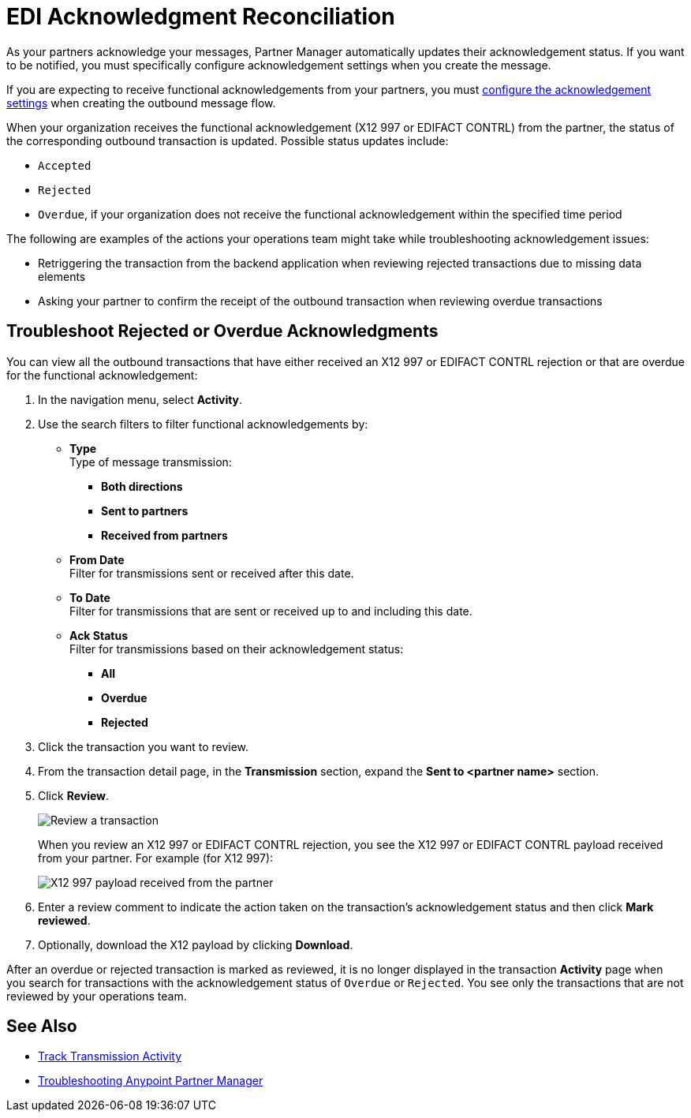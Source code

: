= EDI Acknowledgment Reconciliation

As your partners acknowledge your messages, Partner Manager automatically updates their acknowledgement status. If you want to be notified, you must specifically configure acknowledgement settings when you create the message.

If you are expecting to receive functional acknowledgements from your partners, you must xref:x12-send-settings.adoc[configure the acknowledgement  settings] when creating the outbound message flow.

When your organization receives the functional acknowledgement (X12 997 or EDIFACT CONTRL) from the partner, the status of the corresponding outbound transaction is updated. Possible status updates include:

* `Accepted`
* `Rejected`
* `Overdue`, if your organization does not receive the functional acknowledgement within the specified time period

The following are examples of the actions your operations team might take while troubleshooting acknowledgement issues:

* Retriggering the transaction from the backend application when reviewing rejected transactions due to missing data elements
* Asking your partner to confirm the receipt of the outbound transaction when reviewing overdue transactions

[[troubleshoot-rejected-acks]]
== Troubleshoot Rejected or Overdue Acknowledgments
You can view all the outbound transactions that have either received an X12 997 or EDIFACT CONTRL rejection or that are overdue for the functional acknowledgement:

. In the navigation menu, select *Activity*.
. Use the search filters to filter functional acknowledgements by:
* *Type* +
Type of message transmission:
** *Both directions*
** *Sent to partners*
** *Received from partners*
* *From Date* +
Filter for transmissions sent or received after this date.
* *To Date* +
Filter for transmissions that are sent or received up to and including this date.
* *Ack Status* +
Filter for transmissions based on their acknowledgement status:
** *All*
** *Overdue*
** *Rejected*
. Click the transaction you want to review.
. From the transaction detail page, in the *Transmission* section, expand the *Sent to <partner name>* section.
. Click *Review*.
+
image::partner-manager-review-ack.png[Review a transaction]
+
When you review an X12 997 or EDIFACT CONTRL rejection, you see the X12 997 or EDIFACT CONTRL payload received from your partner. For example (for X12 997):
+
image::partner-manager-997-ack-review-payload.png[X12 997 payload received from the partner]
+
. Enter a review comment to indicate the action taken on the transaction’s acknowledgement status and then click *Mark reviewed*.
. Optionally, download the X12 payload by clicking *Download*.

After an overdue or rejected transaction is marked as reviewed, it is no longer displayed in the transaction *Activity* page when you search for transactions with the acknowledgement status of `Overdue` or `Rejected`. You see only the transactions that are not reviewed by your operations team.

== See Also

* xref:activity-tracking.adoc[Track Transmission Activity]
* xref:troubleshooting.adoc[Troubleshooting Anypoint Partner Manager]
